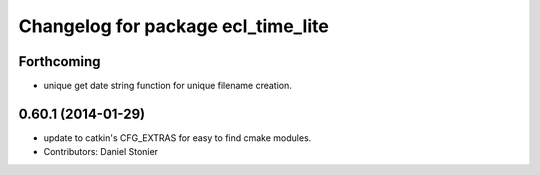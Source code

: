 ^^^^^^^^^^^^^^^^^^^^^^^^^^^^^^^^^^^
Changelog for package ecl_time_lite
^^^^^^^^^^^^^^^^^^^^^^^^^^^^^^^^^^^

Forthcoming
-----------
* unique get date string function for unique filename creation.

0.60.1 (2014-01-29)
-------------------
* update to catkin's CFG_EXTRAS for easy to find cmake modules.
* Contributors: Daniel Stonier
